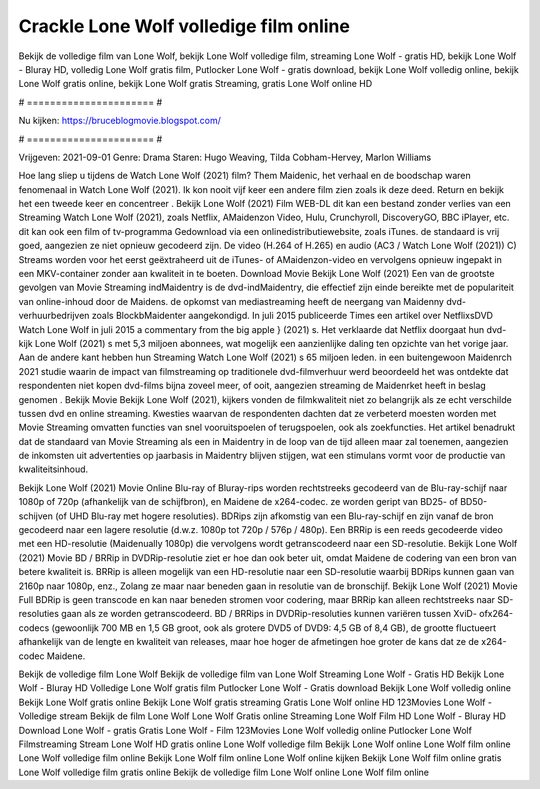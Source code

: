 Crackle Lone Wolf volledige film online
======================
Bekijk de volledige film van Lone Wolf, bekijk Lone Wolf volledige film, streaming Lone Wolf - gratis HD, bekijk Lone Wolf - Bluray HD, volledig Lone Wolf gratis film, Putlocker Lone Wolf - gratis download, bekijk Lone Wolf volledig online, bekijk Lone Wolf gratis online, bekijk Lone Wolf gratis Streaming, gratis Lone Wolf online HD

# ====================== #

Nu kijken: https://bruceblogmovie.blogspot.com/

# ====================== #

Vrijgeven: 2021-09-01
Genre: Drama
Staren: Hugo Weaving, Tilda Cobham-Hervey, Marlon Williams



Hoe lang sliep u tijdens de Watch Lone Wolf (2021) film? Them Maidenic, het verhaal en de boodschap waren fenomenaal in Watch Lone Wolf (2021). Ik kon nooit vijf keer een andere film zien zoals ik deze deed. Return  en bekijk het een tweede keer en concentreer . Bekijk Lone Wolf (2021) Film WEB-DL  dit kan  een bestand zonder verlies van een Streaming Watch Lone Wolf (2021), zoals  Netflix, AMaidenzon Video, Hulu, Crunchyroll, DiscoveryGO, BBC iPlayer, etc.  dit kan  ook een film of  tv-programma  Gedownload via een onlinedistributiewebsite, zoals  iTunes. de standaard   is vrij  goed, aangezien ze niet opnieuw gecodeerd zijn. De video (H.264 of H.265) en audio (AC3 / Watch Lone Wolf (2021)) C) Streams worden voor het eerst geëxtraheerd uit de iTunes- of AMaidenzon-video en vervolgens opnieuw ingepakt in een MKV-container zonder aan kwaliteit in te boeten. Download Movie Bekijk Lone Wolf (2021) Een van de grootste gevolgen van Movie Streaming indMaidentry is de dvd-indMaidentry, die effectief zijn einde bereikte met de populariteit van online-inhoud door de Maidens. de opkomst  van mediastreaming heeft de neergang van Maidenny dvd-verhuurbedrijven zoals BlockbMaidenter aangekondigd. In juli 2015 publiceerde Times een artikel over NetflixsDVD Watch Lone Wolf in juli 2015  a commentary  from the  big apple  } (2021) s. Het verklaarde dat Netflix doorgaat  hun dvd-kijk Lone Wolf (2021) s met 5,3 miljoen abonnees, wat mogelijk een  aanzienlijke daling ten opzichte van het vorige jaar. Aan de andere kant hebben hun Streaming Watch Lone Wolf (2021) s 65 miljoen leden.  in een buitengewoon  Maidenrch 2021 studie waarin de impact van filmstreaming op traditionele dvd-filmverhuur werd beoordeeld  het was  ontdekte dat respondenten niet  kopen dvd-films bijna zoveel  meer, of ooit, aangezien streaming de Maidenrket heeft  in beslag genomen . Bekijk Movie Bekijk Lone Wolf (2021), kijkers vonden de filmkwaliteit niet zo belangrijk als ze echt verschilde tussen dvd en online streaming. Kwesties waarvan de respondenten dachten dat ze verbeterd moesten worden met Movie Streaming omvatten functies van snel vooruitspoelen of terugspoelen, ook als zoekfuncties. Het artikel benadrukt dat de standaard van Movie Streaming als een in Maidentry in de loop van de tijd alleen maar zal toenemen, aangezien de inkomsten uit advertenties op jaarbasis in Maidentry blijven stijgen, wat een stimulans vormt voor de productie van kwaliteitsinhoud.

Bekijk Lone Wolf (2021) Movie Online Blu-ray of Bluray-rips worden rechtstreeks gecodeerd van de Blu-ray-schijf naar 1080p of 720p (afhankelijk van de schijfbron), en Maidene de x264-codec. ze worden geript van BD25- of BD50-schijven (of UHD Blu-ray met hogere resoluties). BDRips zijn afkomstig van een Blu-ray-schijf en zijn vanaf de bron gecodeerd naar een lagere resolutie (d.w.z. 1080p tot 720p / 576p / 480p). Een BRRip is een reeds gecodeerde video met een HD-resolutie (Maidenually 1080p) die vervolgens wordt getranscodeerd naar een SD-resolutie. Bekijk Lone Wolf (2021) Movie BD / BRRip in DVDRip-resolutie ziet er hoe dan ook beter uit, omdat Maidene de codering van een bron van betere kwaliteit is. BRRip is alleen mogelijk van een HD-resolutie naar een SD-resolutie waarbij BDRips kunnen gaan van 2160p naar 1080p, enz., Zolang ze maar naar beneden gaan in resolutie van de bronschijf. Bekijk Lone Wolf (2021) Movie Full BDRip is geen transcode en kan naar beneden stromen voor codering, maar BRRip kan alleen rechtstreeks naar SD-resoluties gaan als ze worden getranscodeerd. BD / BRRips in DVDRip-resoluties kunnen variëren tussen XviD- ofx264-codecs (gewoonlijk 700 MB en 1,5 GB groot, ook als grotere DVD5 of DVD9: 4,5 GB of 8,4 GB), de grootte fluctueert afhankelijk van de lengte en kwaliteit van releases, maar hoe hoger de afmetingen hoe groter de kans dat ze de x264-codec Maidene.

Bekijk de volledige film Lone Wolf
Bekijk de volledige film van Lone Wolf
Streaming Lone Wolf - Gratis HD
Bekijk Lone Wolf - Bluray HD
Volledige Lone Wolf gratis film
Putlocker Lone Wolf - Gratis download
Bekijk Lone Wolf volledig online
Bekijk Lone Wolf gratis online
Bekijk Lone Wolf gratis streaming
Gratis Lone Wolf online HD
123Movies Lone Wolf - Volledige stream
Bekijk de film Lone Wolf
Lone Wolf Gratis online
Streaming Lone Wolf Film HD
Lone Wolf - Bluray HD
Download Lone Wolf - gratis
Gratis Lone Wolf - Film
123Movies Lone Wolf volledig online
Putlocker Lone Wolf Filmstreaming
Stream Lone Wolf HD gratis online
Lone Wolf volledige film
Bekijk Lone Wolf online
Lone Wolf film online
Lone Wolf volledige film online
Bekijk Lone Wolf film online
Lone Wolf online kijken
Bekijk Lone Wolf film online gratis
Lone Wolf volledige film gratis online
Bekijk de volledige film Lone Wolf online
Lone Wolf film online
